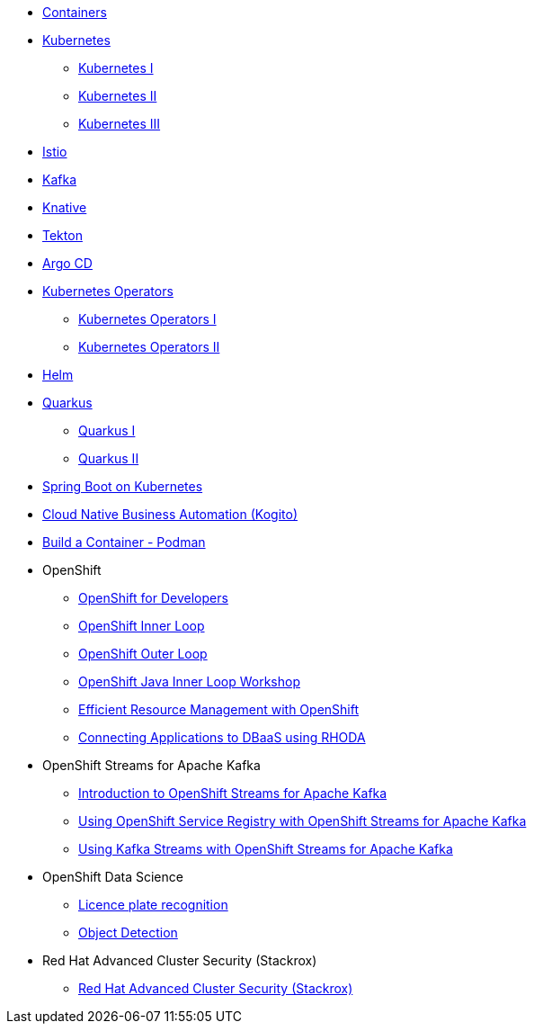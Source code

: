 * xref:containers.adoc[Containers]

* xref:kubernetes.adoc[Kubernetes]
** xref:kubernetes.adoc#one[Kubernetes I]
** xref:kubernetes.adoc#two[Kubernetes II]
** xref:kubernetes.adoc#three[Kubernetes III]

* xref:istio.adoc[Istio]

* xref:kafka.adoc[Kafka]

* xref:knative.adoc[Knative]

* xref:tekton.adoc[Tekton]

* xref:argocd.adoc[Argo CD]

* xref:operators.adoc[Kubernetes Operators]
** xref:operators.adoc#one[Kubernetes Operators I]
** xref:operators.adoc#two[Kubernetes Operators II]

* xref:helm.adoc[Helm]

* xref:quarkus.adoc[Quarkus]
** xref:quarkus.adoc#one[Quarkus I]
** xref:quarkus.adoc#two[Quarkus II]

* xref:springboot.adoc[Spring Boot on Kubernetes]

* xref:kogito.adoc[Cloud Native Business Automation (Kogito)]

* xref:build-container-podman.adoc[Build a Container - Podman]

* OpenShift
** xref:openshift.adoc[OpenShift for Developers]
** link:https://redhat-scholars.github.io/inner-loop-guide/[OpenShift Inner Loop]
** link:https://redhat-scholars.github.io/outer-loop-guide/[OpenShift Outer Loop]
** xref:openshift-java-inner-loop.adoc[OpenShift Java Inner Loop Workshop]
** xref:openshift-efficient-resource-management.adoc[Efficient Resource Management with OpenShift]
** xref:openshift-database-access-operator.adoc[Connecting Applications to DBaaS using RHODA]

* OpenShift Streams for Apache Kafka
** xref:openshift-streams-for-apache-kafka.adoc[Introduction to OpenShift Streams for Apache Kafka]
** xref:openshift-streams-for-apache-kafka-service-registry.adoc[Using OpenShift Service Registry with OpenShift Streams for Apache Kafka]
** xref:openshift-streams-for-apache-kafka-streams-api.adoc[Using Kafka Streams with OpenShift Streams for Apache Kafka]

* OpenShift Data Science
** xref:openshift-data-science-lp-recognition.adoc[Licence plate recognition]
** xref:openshift-data-science-object-detection.adoc[Object Detection]

* Red Hat Advanced Cluster Security (Stackrox)
** xref:stackrox-acs.adoc[Red Hat Advanced Cluster Security (Stackrox)]



